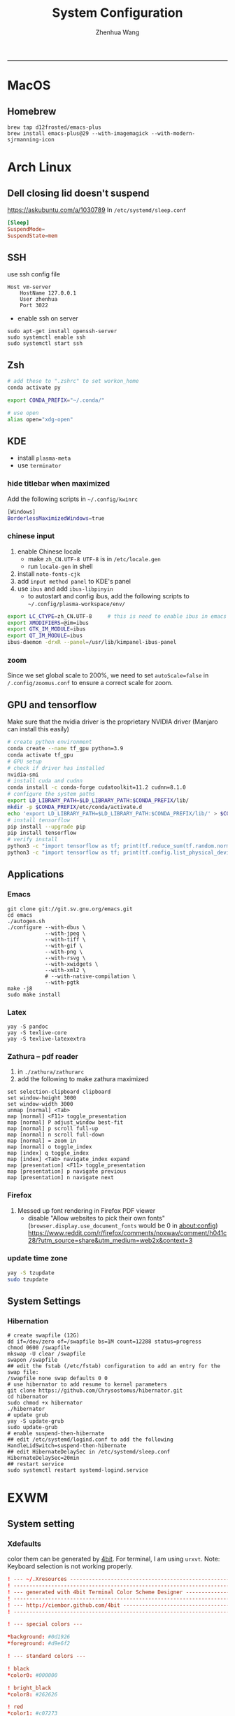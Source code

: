 #+title: System Configuration
#+author: Zhenhua Wang
-----
* MacOS
** Homebrew

#+begin_src shell
brew tap d12frosted/emacs-plus
brew install emacs-plus@29 --with-imagemagick --with-modern-sjrmanning-icon
#+end_src

* Arch Linux
** Dell closing lid doesn't suspend
https://askubuntu.com/a/1030789
In =/etc/systemd/sleep.conf=
#+begin_src conf
[Sleep]
SuspendMode=
SuspendState=mem
#+end_src

** SSH
use ssh config file
#+begin_example
Host vm-server
    HostName 127.0.0.1
    User zhenhua
    Port 3022
#+end_example

- enable ssh on server
#+begin_example
sudo apt-get install openssh-server
sudo systemctl enable ssh
sudo systemctl start ssh
#+end_example

** Zsh
#+begin_src sh
# add these to ".zshrc" to set workon_home
conda activate py

export CONDA_PREFIX="~/.conda/"

# use open
alias open="xdg-open"
#+end_src

** KDE
- install =plasma-meta=
- use =terminator=
*** hide titlebar when maximized
Add the following scripts in =~/.config/kwinrc=
#+begin_src sh
[Windows]
BorderlessMaximizedWindows=true
#+end_src

*** chinese input
1. enable Chinese locale
   - make =zh_CN.UTF-8 UTF-8= is in ~/etc/locale.gen~
   - run ~locale-gen~ in shell
2. install =noto-fonts-cjk=
3. add =input method panel= to KDE's panel
4. use =ibus= and add =ibus-libpinyin=
   - to autostart and config ibus, add the following scripts to ~~/.config/plasma-workspace/env/~
#+begin_src sh
export LC_CTYPE=zh_CN.UTF-8     # this is need to enable ibus in emacs
export XMODIFIERS=@im=ibus
export GTK_IM_MODULE=ibus
export QT_IM_MODULE=ibus
ibus-daemon -drxR --panel=/usr/lib/kimpanel-ibus-panel
#+end_src

*** zoom
Since we set global scale to 200%, we need to set ~autoScale=false~ in ~/.config/zoomus.conf~ to ensure a correct scale for zoom.

** GPU and tensorflow
Make sure that the nvidia driver is the proprietary NVIDIA driver (Manjaro can install this easily)
#+begin_src sh
# create python environment
conda create --name tf_gpu python=3.9
conda activate tf_gpu
# GPU setup
# check if driver has installed
nvidia-smi
# install cuda and cudnn
conda install -c conda-forge cudatoolkit=11.2 cudnn=8.1.0
# configure the system paths
export LD_LIBRARY_PATH=$LD_LIBRARY_PATH:$CONDA_PREFIX/lib/
mkdir -p $CONDA_PREFIX/etc/conda/activate.d
echo 'export LD_LIBRARY_PATH=$LD_LIBRARY_PATH:$CONDA_PREFIX/lib/' > $CONDA_PREFIX/etc/conda/activate.d/env_vars.sh
# install tensorflow
pip install --upgrade pip
pip install tensorflow
# verify install
python3 -c "import tensorflow as tf; print(tf.reduce_sum(tf.random.normal([1000, 1000])))"
python3 -c "import tensorflow as tf; print(tf.config.list_physical_devices('GPU'))"
#+end_src

** Applications
*** Emacs
#+begin_src shell
git clone git://git.sv.gnu.org/emacs.git
cd emacs
./autogen.sh
./configure --with-dbus \
            --with-jpeg \
            --with-tiff \
            --with-gif \
            --with-png \
            --with-rsvg \
            --with-xwidgets \
            --with-xml2 \
            # --with-native-compilation \
            --with-pgtk
make -j8
sudo make install
#+end_src

*** Latex
#+begin_src shell
yay -S pandoc
yay -S texlive-core
yay -S texlive-latexextra
#+end_src

*** Zathura -- pdf reader
1. in ~./zathura/zathurarc~
2. add the following to make zathura maximized
#+begin_src example
set selection-clipboard clipboard
set window-height 3000
set window-width 3000
unmap [normal] <Tab>
map [normal] <F11> toggle_presentation
map [normal] P adjust_window best-fit
map [normal] p scroll full-up
map [normal] n scroll full-down
map [normal] = zoom in
map [normal] o toggle_index
map [index] q toggle_index
map [index] <Tab> navigate_index expand
map [presentation] <F11> toggle_presentation
map [presentation] p navigate previous
map [presentation] n navigate next
#+end_src

*** Firefox
1. Messed up font rendering in Firefox PDF viewer
   - disable "Allow websites to pick their own fonts" (=browser.display.use_document_fonts= would be 0 in about:config) https://www.reddit.com/r/firefox/comments/noxwav/comment/h041c28/?utm_source=share&utm_medium=web2x&context=3

*** update time zone
#+begin_src sh
yay -S tzupdate
sudo tzupdate
#+end_src

** System Settings
*** Hibernation
#+begin_src shell
# create swapfile (12G)
dd if=/dev/zero of=/swapfile bs=1M count=12288 status=progress
chmod 0600 /swapfile
mkswap -U clear /swapfile
swapon /swapfile
## edit the fstab (/etc/fstab) configuration to add an entry for the swap file:
/swapfile none swap defaults 0 0
# use hibernator to add resume to kernel parameters
git clone https://github.com/Chrysostomus/hibernator.git
cd hibernator
sudo chmod +x hibernator
./hibernator
# update grub
yay -S update-grub
sudo update-grub
# enable suspend-then-hibernate
## edit /etc/systemd/logind.conf to add the following
HandleLidSwitch=suspend-then-hibernate
## edit HibernateDelaySec in /etc/systemd/sleep.conf
HibernateDelaySec=20min
## restart service
sudo systemctl restart systemd-logind.service
#+end_src

* EXWM
** System setting
*** Xdefaults
color them can be generated by [[http://ciembor.github.io/4bit/#][4bit]]. For terminal, I am using =urxvt=. Note: Keyboard selection is not working properly.
#+begin_src conf :tangle ~/.Xdefaults
! --- ~/.Xresources ------------------------------------------------------------
! ------------------------------------------------------------------------------
! --- generated with 4bit Terminal Color Scheme Designer -----------------------
! ------------------------------------------------------------------------------
! --- http://ciembor.github.com/4bit -------------------------------------------
! ------------------------------------------------------------------------------

! --- special colors ---

,*background: #0d1926
,*foreground: #d9e6f2

! --- standard colors ---

! black
,*color0: #000000

! bright_black
,*color8: #262626

! red
,*color1: #c07273

! bright_red
,*color9: #e0b8b9

! green
,*color2: #73c072

! bright_green
,*color10: #b9e0b8

! yellow
,*color3: #c0bf72

! bright_yellow
,*color11: #e0dfb8

! blue
,*color4: #7273c0

! bright_blue
,*color12: #b8b9e0

! magenta
,*color5: #bf72c0

! bright_magenta
,*color13: #dfb8e0

! cyan
,*color6: #72c0bf

! bright_cyan
,*color14: #b8e0df

! white
,*color7: #d9d9d9

! bright_white
,*color15: #ffffff


! ------------------------------------------------------------------------------
! --- end of terminal colors section -------------------------------------------
! ------------------------------------------------------------------------------


URxvt.termName: rxvt
URxvt.transparent: true
URxvt.inheritPixmap: False
URxvt.scrollBar: false
URxvt.saveLines: 500
URxvt.urlLauncher:      qutebrowser
URxvt.cursorBlink: true
URxvt.fading: 25%
urxvt.font:             xft:JetBrainsMono Nerd Font:pixelsize=30
urxvt.boldFont:         xft:JetBrainsMono Nerd Font:bold:pixelsize=30
URxvt*background:      #303030
urxvt.depth: 32
urxvt.background: rgba:0000/0000/0000/bbbb
URxvt.foreground: grey80
URxvt.tintColor: #262626
URxvt.borderColor: #888888

! keybindings
URxvt.keysym.M-w: eval:selection_to_clipboard
URxvt.keysym.C-y: eval:paste_clipboard
URxvt.keysym.Control-Left:        \033[1;5D
URxvt.keysym.Shift-Control-Left:  \033[1;6D
URxvt.keysym.Control-Right:       \033[1;5C
URxvt.keysym.Shift-Control-Right: \033[1;6C
URxvt.keysym.Control-Up:          \033[1;5A
URxvt.keysym.Shift-Control-Up:    \033[1;6A
URxvt.keysym.Control-Down:        \033[1;5B
URxvt.keysym.Shift-Control-Down:  \033[1;6B
#+end_src

** System Applications
*** MPV -- video player
+ MPV
+ youtube-dl is used to watch youtube
+ streamlink is used to watch streams
+ mpv-mpris & playerctl allow playback control
  eg. ~streamlink huya.com/405945 source_bd --player mpv~
*** ROFI -- app drawer
#+begin_src conf :tangle ~/.config/rofi/config.rasi
configuration {
  display-run: " ";
  display-filebrowser: "  ";
  display-ssh     : " ";
  display-drun    : " ";
  display-window  : " ";
  drun-display-format: "{icon} {name}";
  font: "JetBrainsMono Nerd Font 24";
  modi: "drun,power-menu:rofi-power-menu,filebrowser";
  matching: "fuzzy";
  show-icons: true;
  kb-mode-next: "super+Tab";
  kb-mode-previous: "super+shift+Tab";
}

 ,* {
    bg-color: #242424E6;
    fg-color: #DEDEDE;
    tooltip-fg-color: #7E7E7E;
    selected-bg-color: #0860f2E6;
    selected-fg-color: #FFFFFF;
    insensitive-bg-color: #7E7E7E80;
    insensitive-fg-color: #7E7E7E;

    text-color          : @fg-color;
}
#window {
    location            : center;
    y-offset            : -200;
    width               : 1200;
    border-radius       : 8;
    background-color    : @bg-color;
}
#mainbox {
    spacing             : 0;
    background-color    : transparent;
}
#inputbar {
    font                : "JetBrainsMono Nerd Font 24";
    background-color    : transparent;
}
#prompt {
    text-color          : @tooltip-fg-color;
    font                : inherit;
    background-color    : inherit;
    margin              : 16 16 24 20;
}
#entry {
    font                : inherit;
    background-color    : inherit;
    placeholder         : "Search";
    placeholder-color   : @insensitive-fg-color;
    margin              : 11 0;
    text-color          : @tooltip-fg-color;
}
#case-indicator {
    margin              : 8 8 8 24;
    font                : inherit;
    background-color    : inherit;
}
#message {
    padding             : 0;
    border              : 2 0 0;
    border-color        : @insensitive-bg-color;
    background-color    : @insensitive-bg-color;
}
#textbox {
    padding             : 8 24;
    background-color    : inherit;
}
#listview {
    lines               : 10;
    columns             : 1;
    fixed-height        : false;
    spacing             : 0;
    scrollbar           : false;
    background-color    : transparent;
    border              : 2 0 0;
    border-color        : @insensitive-bg-color;
}
#element {
    padding             : 8 24;
    background-color    : transparent;
}
#element normal normal {
    background-color    : inherit;
    text-color          : inherit;
}
element.alternate.normal {
    background-color    : inherit;
    text-color          : inherit;
}
#element normal urgent {
}
#element normal active {
    text-color          : @selected-bg-color;
}
#element selected normal {
    background-color    : @selected-bg-color;
    text-color          : @selected-fg-color;
}
#element selected urgent {
}
#element selected active {
    background-color    : @selected-bg-color;
    text-color          : @selected-fg-color;
}
#element-icon {
    size                : 1em;
    margin              : 0 16 0 0;
}
element-text, element-icon {
    background-color: inherit;
    text-color:       inherit;
}
#+end_src

*** Polybar -- menu bar
#+begin_src conf :tangle ~/.config/polybar/config
[settings]
screenchange-reload = true

[global/wm]
margin-top = 0
margin-bottom = 0

[colors]
;; dark theme
background =            #fe282b33
background-alt =        #1f2024

foreground =            #FFFFFF
foreground-alt =        #FFFFFF
; foreground =            #c6c6c6
; foreground-alt =        #c9d9ff

;; other colors
red =                   #bf616a
green =                 #a3be8c
yellow =                #ebcb8b
blue =                  #5e81ac
magenta =               #b48ead
cyan =                  #88c0d0
white =                 #eceff4
gray =                  #4c566a
black =                 #2e3440

[bar/panel]
bottom = false
width = 100%
height = 42
offset-x = 0
offset-y = 0
fixed-center = true
enable-ipc = true

background = ${colors.background}
foreground = ${colors.foreground}

line-size = 2
line-color = #f00

border-size = 0
border-color = #00000000


padding-top = 5
padding-left = 4px
padding-right = 2px

module-margin-left = 1
module-margin-right = 1

font-0 = "Cantarell:size=18:weight=bold;2"
font-1 = "Font Awesome:size=16;2"
font-2 = "Material Icons:size=16;5"
font-3 = "JetBrainsMono Nerd Font:size=16;2"
font-4 = "SourceHanSansCN:size=16"


modules-left = exwm-workspace
modules-center = date
modules-right = temperature battery

; tray-position = none
tray-position = right
tray-padding = 2
tray-maxsize = 28

cursor-click = pointer
cursor-scroll = ns-resize

[module/exwm-workspace]
type = custom/ipc

; hook-0 = emacsclient -e "(exwm/polybar-exwm-workspace-chinese)" | sed -e 's/^"//' -e 's/"$//' | awk '{print "  "$1"  "}'
hook-0 = emacsclient -e "exwm-workspace-current-index" | sed -e 's/^"//' -e 's/"$//' | awk '{print "   "$1"   "}'
initial = 1
format-padding = 1
format-background = ${colors.background-alt}

[module/memory]
type = internal/memory

interval = 5

format =   <label>
format-foreground = ${colors.foreground}

label = %percentage_used%%

[module/cpu]
type = internal/cpu
interval = 2

format = ﬙  <label> <ramp-coreload>
click-left = emacsclient -e "(proced)"
label = %percentage:2%%
format-padding = 1
; Spacing between individual per-core ramps
ramp-coreload-spacing = 0
ramp-coreload-0 = ▁
ramp-coreload-1 = ▂
ramp-coreload-2 = ▃
ramp-coreload-3 = ▄
ramp-coreload-4 = ▅
ramp-coreload-5 = ▆
ramp-coreload-6 = ▇
ramp-coreload-7 = █

[module/temperature]
type = internal/temperature
thermal-zone = 0
interval = 0.5
base-temperature = 20
warn-temperature = 60

format = <ramp> <label>
format-foreground = ${colors.foreground}
format-padding = 1

format-warn = <label-warn>
format-warn-foreground = ${colors.red}
format-warn-padding = 1

label = "%temperature-c%"
label-warn = "%temperature-c%!"
label-warn-foreground = ${colors.red}

ramp-0 = 
ramp-0-foreground = ${colors.blue}
ramp-1 = 
ramp-1-foreground = ${colors.yellow}
ramp-2 = 
ramp-2-foreground = ${colors.red}

[module/date]
type = internal/date
interval = 5

date = "%a %b %e"
date-alt = "%A %B %d %Y"

time = %l:%M %p
time-alt = %H:%M:%S

format-prefix-foreground = ${colors.foreground-alt}

label = %date% - %time%
; label =  %date% -  %time%
format = <label>
format-padding = 3

[module/battery]
type = internal/battery
battery = BAT0
adapter = ADP1
full-at = 98
time-format = %-l:%M

label-charging = %percentage%%
format-charging = <animation-charging> <label-charging>
format-charging-prefix = " "
; format-charging-prefix-foreground = ${color.red}

label-discharging = %percentage%%
format-discharging = <ramp-capacity> <label-discharging>


format-full = <label-full>
format-full-prefix = " "
; format-full-foreground = ${colors.green}


ramp-capacity-0 = 
ramp-capacity-1 = 
ramp-capacity-2 = 
ramp-capacity-3 = 
ramp-capacity-4 = 
ramp-capacity-5 = 
ramp-capacity-6 = 
ramp-capacity-7 = 
ramp-capacity-8 = 
ramp-capacity-9 = 
ramp-capacity-10 = 
ramp-capacity-foreground = ${colors.foreground}

animation-charging-0 = 
animation-charging-1 = 
animation-charging-2 = 
animation-charging-3 = 
animation-charging-4 = 
animation-charging-5 = 
animation-charging-6 = 
animation-charging-7 = 
animation-charging-8 = 
animation-charging-9 = 
animation-charging-10 = 
; animation-charging-foreground = ${colors.green}
animation-charging-framerate = 500

[module/pulseaudio]
type = internal/pulseaudio
sink = alsa_output.pci-0000_12_00.3.analog-stereo
use-ui-max = true

interval = 5

format-volume = <ramp-volume> <label-volume>

format-muted = <label-muted>
label-muted = 婢
label-muted-foreground = #666

ramp-volume-0 = 奄
ramp-volume-1 = 奔
ramp-volume-2 = 墳

click-right = pavucontrol

[module/powermenu]
type = custom/menu

format-spacing = 3
label-open = "    "
format-open-padding = 1
label-open-foreground = ${colors.cyan}
; label-close = 
; label-close-foreground = ${colors.red}
; label-separator = |
; label-separator-foreground = ${colors.foreground-alt}

; menu-0-0 = 
; menu-0-0-exec = menu-open-1
; menu-0-1 = 
; menu-0-1-exec = menu-open-2
; menu-0-2 = 
; menu-0-2-exec = menu-open-3

; menu-1-0 = 
; menu-1-0-exec = systemctl reboot

; menu-2-0 = 
; menu-2-0-exec = systemctl poweroff

; menu-3-0 = 
; menu-3-0-exec = systemctl suspend
#+end_src

*** Qutebrowser
#+begin_src python :tangle ~/.config/qutebrowser/config.py
config.load_autoconfig(True)
c.session.lazy_restore = True
c.qt.highdpi = True
c.auto_save.session = False
c.content.autoplay = False

# Enable JavaScript.
# Type: Bool
config.set('content.javascript.enabled', True, 'file://*')

# Enable JavaScript.
# Type: Bool
config.set('content.javascript.enabled', True, 'chrome://*/*')

# Enable JavaScript.
# Type: Bool
config.set('content.javascript.enabled', True, 'qute://*/*')

# Enable PDFjs. Make sure that you installed PDFjs on your system.
c.content.pdfjs = True

# Enable smooth scrolling for web pages. Note smooth scrolling does not
# work with the `:scroll-px` command.
# Type: Bool
c.scrolling.smooth = True

# Scale pages and UI better for hidpi
# c.zoom.default = "200%"
# c.fonts.default_size = "20pt"
# c.fonts.hints = "bold 24pt monospace"

# Better default fonts
c.fonts.web.family.standard = "Bitstream Vera Sans"
c.fonts.web.family.serif = "Bitstream Vera Serif"
c.fonts.web.family.sans_serif = "Bitstream Vera Sans"
c.fonts.web.family.fixed = "Fira Mono"
# c.fonts.statusbar = "18pt Cantarell"

# Edit fields in Emacs with Ctrl+E
c.editor.command = ["emacsclient", "+{line}:{column}", "{file}"]

# webengine or webkit
c.backend = 'webengine'

c.tabs.background = True
# disable insert mode completely
c.input.insert_mode.auto_enter = False
c.input.insert_mode.auto_leave = False
c.input.insert_mode.plugins = False

# Forward unbound keys
c.input.forward_unbound_keys = "all"



ESC_BIND = 'clear-keychain ;; search ;; fullscreen --leave'

############################# emacs key-bindings###############################
import string

c.bindings.default['normal'] = {}
c.bindings.default['insert'] = {}

c.bindings.commands['insert'] = {
    '<ctrl-space>': 'mode-leave',
    '<escape>': 'mode-leave;;fake-key <Left>;;fake-key <Right>',
    '<ctrl-f>': 'fake-key <Shift-Right>',
    '<ctrl-b>': 'fake-key <Shift-Left>',
    '<ctrl-e>': 'fake-key <Shift-End>',
    '<ctrl-a>': 'fake-key <Shift-Home>',
    '<ctrl-p>': 'fake-key <Shift-Up>',
    '<ctrl-n>': 'fake-key <Shift-Down>',
    '<Return>': 'mode-leave',
    '<ctrl-w>': 'fake-key <Ctrl-x>;;message-info "cut to clipboard";;mode-leave',
    '<alt-w>': 'fake-key <Ctrl-c>;;message-info "copy to clipboard";;mode-leave',
    '<backspace>': 'fake-key <backspace>;;mode-leave',
    '<alt-x>': 'mode-leave;;set-cmd-text :',
    '<alt-o>': 'mode-leave;;tab-focus last',
    '<Tab>': 'fake-key <f1>'
}




for char in list(string.ascii_lowercase):
    c.bindings.commands['insert'].update({char: 'fake-key ' + char + ';;mode-leave'})

for CHAR in list(string.ascii_uppercase):
    c.bindings.commands['insert'].update({CHAR: 'fake-key ' + char + ';;mode-leave'})

for num in list(map(lambda x : str(x), range(0, 10))):
    c.bindings.commands['insert'].update({num: 'fake-key ' + num + ';;mode-leave'})

for symb in [',', '.', '/', '\'', ';', '[', ']', '\\',
             '!', '@','#','$','%','^','&','*','(',')','-','_', '=', '+', '`', '~',
             ':', '\"', '<', '>', '?','{', '}', '|']:
    c.bindings.commands['insert'].update({symb: 'insert-text ' + symb + ' ;;mode-leave'})


# Bindings
c.bindings.commands['normal'] = {
    # Navigation
    '<ctrl-]>': 'fake-key <Ctrl-Shift-Right>',
    '<ctrl-[>': 'fake-key <Ctrl-Shift-Left>',
    '<ctrl-v>': 'scroll-page 0 0.5',
    '<alt-v>': 'scroll-page 0 -0.5',

    '<alt-x>': 'set-cmd-text :',
    '<ctrl-x>b': 'set-cmd-text -s :buffer;;fake-key <Down><Down><Down>',
    # '<ctrl-x>r': 'config-cycle statusbar.hide',
    '<ctrl-x>1': 'tab-only;;message-info "cleared all other tabs"',
    '<ctrl-x><ctrl-c>': 'quit',

	# searching
    '<ctrl-s>': 'set-cmd-text /',
    '<super-f>': 'set-cmd-text /',
    '<ctrl-r>': 'set-cmd-text ?',

	# hinting
    '<ctrl-/>': 'hint all',

    # tabs
    '<ctrl-tab>': 'tab-next',
    '<ctrl-shift-tab>': 'tab-prev',
    '<super-1>': 'tab-focus 1',
    '<super-2>': 'tab-focus 2',
    '<super-3>': 'tab-focus 3',
    '<super-4>': 'tab-focus 4',
    '<super-5>': 'tab-focus 5',
    '<super-6>': 'tab-focus 6',
    '<super-7>': 'tab-focus 7',
    '<super-8>': 'tab-focus 8',
    '<super-9>': 'tab-focus -1',
    '<super-m>': 'tab-mute',
    '<super-t>': 'open -t',
    '<super-w>': 'tab-close',
    '<super-r>': 'reload -f',
    '<super-z>': 'undo',
    # '<super-Z>': 'undo --window',

    # open links
    '<ctrl-l>': 'set-cmd-text -s :open',
    '<alt-l>': 'set-cmd-text -s :open -t',

    # editing
    '<alt-Left>': 'back',
    '<alt-Right>': 'forward',
    # '<ctrl-/>': 'fake-key <Ctrl-z>',
    '<ctrl-shift-?>': 'fake-key <Ctrl-Shift-z>',
    '<ctrl-k>': 'fake-key <Shift-End>;;fake-key <Backspace>',
    '<ctrl-f>': 'fake-key <Right>',
    '<ctrl-b>': 'fake-key <Left>',
    '<alt-o>': 'tab-focus last',
    '<ctrl-a>': 'fake-key <Home>',
    '<super-a>': 'fake-key <Ctrl-a>',
    '<ctrl-e>': 'fake-key <End>',
    '<ctrl-n>': 'fake-key <Down>',
    '<ctrl-p>': 'fake-key <Up>',
    '<alt-f>': 'fake-key <Ctrl-Right>',
    '<alt-b>': 'fake-key <Ctrl-Left>',
    '<ctrl-d>': 'fake-key <Delete>',
    '<alt-d>': 'fake-key <Ctrl-Delete>',
    '<alt-backspace>': 'fake-key <Ctrl-Backspace>',
    '<ctrl-w>': 'fake-key <Ctrl-x>;;message-info "cut to clipboard"',
    '<alt-w>': 'fake-key <Ctrl-c>;;message-info "copy to clipboard"',
    # '<ctrl-y>': 'fake-key -g <ctrl-v>',
    # '<super-v>': 'insert-text {primary}',
    '<ctrl-y>': 'insert-text {clipboard}',

    '1': 'fake-key 1',
    '2': 'fake-key 2',
    '3': 'fake-key 3',
    '4': 'fake-key 4',
    '5': 'fake-key 5',
    '6': 'fake-key 6',
    '7': 'fake-key 7',
    '8': 'fake-key 8',
    '9': 'fake-key 9',
    '0': 'fake-key 0',

    # escape hatch
    '<ctrl-h>': 'set-cmd-text -s :help',
    '<Escape>': 'fake-key <Escape>'
}
config.bind('<Escape>', 'clear-keychain ;; search ;; fullscreen --leave')

c.bindings.commands['command'] = {
    '<ctrl-s>': 'search-next',
    '<super-f>': 'search-next',
    '<ctrl-r>': 'search-prev',

    '<ctrl-p>': 'completion-item-focus prev',
    '<ctrl-n>': 'completion-item-focus next',

    '<alt-p>': 'command-history-prev',
    '<alt-n>': 'command-history-next',

    '<alt-w>': 'fake-key -g <Ctrl-c>;;message-info "copy to clipboard"',
    '<ctrl-w>': 'fake-key -g <Ctrl-x>;;message-info "cut to clipboard"',
    '<ctrl-y>': 'fake-key -g <ctrl-v>',

    # escape hatch
    '<escape>': 'mode-leave',
}

c.bindings.commands['hint'] = {
    # escape hatch
    '<escape>': 'mode-leave',
}


c.bindings.commands['caret'] = {
    # escape hatch
    '<escape>': 'mode-leave',
    # '<ctrl-space>': 'toggle-selection',
    '<ctrl-a>': 'move-to-start-of-line',
    '<ctrl-e>': 'move-to-end-of-line'
}

# config.bind('<Tab>', 'fake-key <f1>')
config.bind('<Ctrl-x><Ctrl-l>', 'config-source')

# zooming
config.bind('<ctrl-+>', 'zoom-in')
config.bind('<ctrl-->', 'zoom-out')

c.tabs.show = 'multiple'
# c.statusbar.show = 'never'
c.url.searchengines["ddg"] = "https://duckduckgo.com/?q={}"
c.url.searchengines["default"] = c.url.searchengines["ddg"]

c.completion.height = '30%'

# Startseite
c.url.default_page = 'http://duckduckgo.com'
c.url.start_pages = 'http://duckduckgo.com'

# spawn mpv
config.bind('<ctrl-m>', 'hint links spawn --detach mpv {hint-url}')

# load theme
config.source('nord-qutebrowser.py')
#+end_src

*** Fusuma -- key events
#+begin_src conf :tangle ~/.config/fusuma/config.yml
# 3 finger drag
swipe:
  3:
    begin:
      command: xdotool mousedown 1
    update:
      command: xdotool mousemove_relative -- $move_x, $move_y
      threshold: 0.3
      interval: 0.01
      accel: 2
    end:
      command: xdotool mouseup 1
      #threshold: 3
      #interval: 3

# zoom
pinch:
  2:
    in:
      command: "xdotool keydown ctrl click 4 keyup ctrl" # Zoom in
      threshold: 1
      interval: 1
    out:
      command: "xdotool keydown ctrl click 5 keyup ctrl" # Zoom out
      threshold: 1
      interval: 1
#+end_src

*** Dunst -- notification
#+begin_src conf :tangle ~/.config/dunst/dunstrc
[global]
    ### Display ###

    # Which monitor should the notifications be displayed on.
    monitor = 0

    # Display notification on focused monitor.  Possible modes are:
    #   mouse: follow mouse pointer
    #   keyboard: follow window with keyboard focus
    #   none: don't follow anything
    #
    # "keyboard" needs a window manager that exports the
    # _NET_ACTIVE_WINDOW property.
    # This should be the case for almost all modern window managers.
    #
    # If this option is set to mouse or keyboard, the monitor option
    # will be ignored.
    follow = mouse

    # The geometry of the window:
    #   [{width}]x{height}[+/-{x}+/-{y}]
    # The geometry of the message window.
    # The height is measured in number of notifications everything else
    # in pixels.  If the width is omitted but the height is given
    # ("-geometry x2"), the message window expands over the whole screen
    # (dmenu-like).  If width is 0, the window expands to the longest
    # message displayed.  A positive x is measured from the left, a
    # negative from the right side of the screen.  Y is measured from
    # the top and down respectively.
    # The width can be negative.  In this case the actual width is the
    # screen width minus the width defined in within the geometry option.
    # geometry = "0x5-29+30"
    geometry = "0x50-24+44"

    # Show how many messages are currently hidden (because of geometry).
    indicate_hidden = yes

    # Shrink window if it's smaller than the width.  Will be ignored if
    # width is 0.
    shrink = no

    # The transparency of the window.  Range: [0; 100].
    # This option will only work if a compositing window manager is
    # present (e.g. xcompmgr, compiz, etc.).
    transparency = 20

    # The height of the entire notification.  If the height is smaller
    # than the font height and padding combined, it will be raised
    # to the font height and padding.
    notification_height = 0

    # Draw a line of "separator_height" pixel height between two
    # notifications.
    # Set to 0 to disable.
    separator_height = 4

    # Padding between text and separator.
    padding = 20

    # Horizontal padding.
    horizontal_padding = 20

    # Defines width in pixels of frame around the notification window.
    # Set to 0 to disable.
    frame_width = 0

    # Defines color of the frame around the notification window.
    frame_color = "#83a598"

    # Define a color for the separator.
    # possible values are:
    #  * auto: dunst tries to find a color fitting to the background;
    #  * foreground: use the same color as the foreground;
    #  * frame: use the same color as the frame;
    #  * anything else will be interpreted as a X color.
    separator_color = frame

    # Sort messages by urgency.
    sort = yes

    # Don't remove messages, if the user is idle (no mouse or keyboard input)
    # for longer than idle_threshold seconds.
    # Set to 0 to disable.
    # A client can set the 'transient' hint to bypass this. See the rules
    # section for how to disable this if necessary
    idle_threshold = 120

    ### Text ###

    font = JetBrains Mono Nerd Font 12

    # The spacing between lines.  If the height is smaller than the
    # font height, it will get raised to the font height.
    line_height = 4

    # Possible values are:
    # full: Allow a small subset of html markup in notifications:
    #        <b>bold</b>
    #        <i>italic</i>
    #        <s>strikethrough</s>
    #        <u>underline</u>
    #
    #        For a complete reference see
    #        <https://developer.gnome.org/pango/stable/pango-Markup.html>.
    #
    # strip: This setting is provided for compatibility with some broken
    #        clients that send markup even though it's not enabled on the
    #        server. Dunst will try to strip the markup but the parsing is
    #        simplistic so using this option outside of matching rules for
    #        specific applications *IS GREATLY DISCOURAGED*.
    #
    # no:    Disable markup parsing, incoming notifications will be treated as
    #        plain text. Dunst will not advertise that it has the body-markup
    #        capability if this is set as a global setting.
    #
    # It's important to note that markup inside the format option will be parsed
    # regardless of what this is set to.
    markup = full

    # The format of the message.  Possible variables are:
    #   %a  appname
    #   %s  summary
    #   %b  body
    #   %i  iconname (including its path)
    #   %I  iconname (without its path)
    #   %p  progress value if set ([  0%] to [100%]) or nothing
    #   %n  progress value if set without any extra characters
    #   %%  Literal %
    # Markup is allowed
    format = "<b>%s</b>\n%b"

    # Alignment of message text.
    # Possible values are "left", "center" and "right".
    alignment = left

    # Vertical alignment of message text and icon.
    # Possible values are "top", "center" and "bottom".
    vertical_alignment = center

    # Show age of message if message is older than show_age_threshold
    # seconds.
    # Set to -1 to disable.
    show_age_threshold = 60

    # Split notifications into multiple lines if they don't fit into
    # geometry.
    word_wrap = yes

    # When word_wrap is set to no, specify where to make an ellipsis in long lines.
    # Possible values are "start", "middle" and "end".
    ellipsize = middle

    # Ignore newlines '\n' in notifications.
    ignore_newline = no

    # Stack together notifications with the same content
    stack_duplicates = true

    # Hide the count of stacked notifications with the same content
    hide_duplicate_count = false

    # Display indicators for URLs (U) and actions (A).
    show_indicators = yes

    ### Icons ###

    # Align icons left/right/off
    icon_position = left

    # Scale small icons up to this size, set to 0 to disable. Helpful
    # for e.g. small files or high-dpi screens. In case of conflict,
    # max_icon_size takes precedence over this.
    min_icon_size = 0

    # Scale larger icons down to this size, set to 0 to disable
    max_icon_size = 48

    # Paths to default icons.
    # icon_path = /usr/share/icons/Papirus-Dark/22x22/status/:/usr/share/icons/Papirus-Dark/22x22/devices/
    icon_path = /usr/share/icons/Papirus-Dark-Dark/22x22/status/:/usr/share/icons/Papirus-Dark/22x22/devices/:/usr/share/icons/Papirus-Dark/22x22/categories/:/usr/share/icons/Papirus-Dark/22x22/apps/:/usr/share/icons/Papirus-Dark/22x22/actions/


    ### History ###

    # Should a notification popped up from history be sticky or timeout
    # as if it would normally do.
    sticky_history = yes

    # Maximum amount of notifications kept in history
    history_length = 20

    ### Misc/Advanced ###

    # dmenu path.
    dmenu = /usr/bin/dmenu -p dunst:

    # Browser for opening urls in context menu.
    browser = /usr/bin/qutebrowser

    # Always run rule-defined scripts, even if the notification is suppressed
    always_run_script = true

    # Define the title of the windows spawned by dunst
    title = Dunst

    # Define the class of the windows spawned by dunst
    class = Dunst

    # Print a notification on startup.
    # This is mainly for error detection, since dbus (re-)starts dunst
    # automatically after a crash.
    startup_notification = false

    # Manage dunst's desire for talking
    # Can be one of the following values:
    #  crit: Critical features. Dunst aborts
    #  warn: Only non-fatal warnings
    #  mesg: Important Messages
    #  info: all unimportant stuff
    # debug: all less than unimportant stuff
    verbosity = mesg

    # Define the corner radius of the notification window
    # in pixel size. If the radius is 0, you have no rounded
    # corners.
    # The radius will be automatically lowered if it exceeds half of the
    # notification height to avoid clipping text and/or icons.
    corner_radius = 0

    # Ignore the dbus closeNotification message.
    # Useful to enforce the timeout set by dunst configuration. Without this
    # parameter, an application may close the notification sent before the
    # user defined timeout.
    ignore_dbusclose = false

    ### Legacy

    # Use the Xinerama extension instead of RandR for multi-monitor support.
    # This setting is provided for compatibility with older nVidia drivers that
    # do not support RandR and using it on systems that support RandR is highly
    # discouraged.
    #
    # By enabling this setting dunst will not be able to detect when a monitor
    # is connected or disconnected which might break follow mode if the screen
    # layout changes.
    force_xinerama = false

    ### mouse

    # Defines list of actions for each mouse event
    # Possible values are:
    # * none: Don't do anything.
    # * do_action: If the notification has exactly one action, or one is marked as default,
    #              invoke it. If there are multiple and no default, open the context menu.
    # * close_current: Close current notification.
    # * close_all: Close all notifications.
    # These values can be strung together for each mouse event, and
    # will be executed in sequence.
    mouse_left_click = close_current
    mouse_middle_click = do_action, close_current
    mouse_right_click = close_all

# Experimental features that may or may not work correctly. Do not expect them
# to have a consistent behaviour across releases.
[experimental]
    # Calculate the dpi to use on a per-monitor basis.
    # If this setting is enabled the Xft.dpi value will be ignored and instead
    # dunst will attempt to calculate an appropriate dpi value for each monitor
    # using the resolution and physical size. This might be useful in setups
    # where there are multiple screens with very different dpi values.
    per_monitor_dpi = false

[shortcuts]

    # Shortcuts are specified as [modifier+][modifier+]...key
    # Available modifiers are "ctrl", "mod1" (the alt-key), "mod2",
    # "mod3" and "mod4" (windows-key).
    # Xev might be helpful to find names for keys.

    # Close notification.
    # close = ctrl+space

    # Close all notifications.
    # close_all = ctrl+shift+space

    # Redisplay last message(s).
    # On the US keyboard layout "grave" is normally above TAB and left
    # of "1". Make sure this key actually exists on your keyboard layout,
    # e.g. check output of 'xmodmap -pke'
    # history = ctrl+grave

    # Context menu.
    # context = ctrl+shift+period

[urgency_low]
    # IMPORTANT: colors have to be defined in quotation marks.
    # Otherwise the "#" and following would be interpreted as a comment.
    background = "#212121"
    foreground = "#eeffff"
    timeout = 10
    # Icon for notifications with low urgency, uncomment to enable
    #icon = /path/to/icon

[urgency_normal]
    background = "#212121"
    foreground = "#eeffff"
    timeout = 10
    # Icon for notifications with normal urgency, uncomment to enable
    #icon = /path/to/icon

[urgency_critical]
    background = "#212121"
    foreground = "#cc241d"
    frame_color = "#cc241d"
    timeout = 0
    # Icon for notifications with critical urgency, uncomment to enable
    #icon = /path/to/icon

# Every section that isn't one of the above is interpreted as a rules to
# override settings for certain messages.
#
# Messages can be matched by
#    appname (discouraged, see desktop_entry)
#    body
#    category
#    desktop_entry
#    icon
#    match_transient
#    msg_urgency
#    stack_tag
#    summary
#
# and you can override the
#    background
#    foreground
#    format
#    frame_color
#    fullscreen
#    new_icon
#    set_stack_tag
#    set_transient
#    timeout
#    urgency
#
# Shell-like globbing will get expanded.
#
# Instead of the appname filter, it's recommended to use the desktop_entry filter.
# GLib based applications export their desktop-entry name. In comparison to the appname,
# the desktop-entry won't get localized.
#
# SCRIPTING
# You can specify a script that gets run when the rule matches by
# setting the "script" option.
# The script will be called as follows:
#   script appname summary body icon urgency
# where urgency can be "LOW", "NORMAL" or "CRITICAL".
#
# NOTE: if you don't want a notification to be displayed, set the format
# to "".
# NOTE: It might be helpful to run dunst -print in a terminal in order
# to find fitting options for rules.

# Disable the transient hint so that idle_threshold cannot be bypassed from the
# client
#[transient_disable]
#    match_transient = yes
#    set_transient = no
#
# Make the handling of transient notifications more strict by making them not
# be placed in history.
#[transient_history_ignore]
#    match_transient = yes
#    history_ignore = yes

# fullscreen values
# show: show the notifications, regardless if there is a fullscreen window opened
# delay: displays the new notification, if there is no fullscreen window active
#        If the notification is already drawn, it won't get undrawn.
# pushback: same as delay, but when switching into fullscreen, the notification will get
#           withdrawn from screen again and will get delayed like a new notification
#[fullscreen_delay_everything]
#    fullscreen = delay
#[fullscreen_show_critical]
#    msg_urgency = critical
#    fullscreen = show

#[espeak]
#    summary = "*"
#    script = dunst_espeak.sh

#[script-test]
#    summary = "*script*"
#    script = dunst_test.sh

#[ignore]
#    # This notification will not be displayed
#    summary = "foobar"
#    format = ""

#[history-ignore]
#    # This notification will not be saved in history
#    summary = "foobar"
#    history_ignore = yes

#[skip-display]
#    # This notification will not be displayed, but will be included in the history
#    summary = "foobar"
#    skip_display = yes

#[signed_on]
#    appname = Pidgin
#    summary = "*signed on*"
#    urgency = low
#
#[signed_off]
#    appname = Pidgin
#    summary = *signed off*
#    urgency = low
#
#[says]
#    appname = Pidgin
#    summary = *says*
#    urgency = critical
#
#[twitter]
#    appname = Pidgin
#    summary = *twitter.com*
#    urgency = normal
#
#[stack-volumes]
#    appname = "some_volume_notifiers"
#    set_stack_tag = "volume"
#
# vim: ft=cfg
#+end_src

*** okular -- reader
To show icons in okular, you need to install breeze-icons
#+begin_src conf :tangle ~/.local/share/kxmlgui5/okular/part.rc
<?xml version='1.0'?>
<!DOCTYPE gui SYSTEM 'kpartgui.dtd'>
<gui version="49" name="okular_part">
 <MenuBar>
  <Menu name="file">
   <text>&amp;File</text>
   <Action name="get_new_stuff" group="file_open"/>
   <Action name="import_ps" group="file_open"/>
   <Action name="file_save" group="file_save"/>
   <Action name="file_save_as" group="file_save"/>
   <Action name="file_reload" group="file_save"/>
   <Action name="file_print" group="file_print"/>
   <Action name="file_print_preview" group="file_print"/>
   <Action name="open_containing_folder" group="file_print"/>
   <Action name="properties" group="file_print"/>
   <Action name="embedded_files" group="file_print"/>
   <Action name="file_export_as" group="file_print"/>
   <Action name="file_share" group="file_print"/>
  </Menu>
  <Menu name="edit">
   <text>&amp;Edit</text>
   <Action name="edit_undo"/>
   <Action name="edit_redo"/>
   <Separator/>
   <Action name="edit_copy"/>
   <Separator/>
   <Action name="edit_select_all"/>
   <Action name="edit_select_all_current_page"/>
   <Separator/>
   <Action name="edit_find"/>
   <Action name="edit_find_next"/>
   <Action name="edit_find_prev"/>
  </Menu>
  <Menu name="view">
   <text>&amp;View</text>
   <Action name="presentation"/>
   <Separator/>
   <Action name="view_zoom_in"/>
   <Action name="view_zoom_out"/>
   <Action name="view_actual_size"/>
   <Action name="view_fit_to_width"/>
   <Action name="view_fit_to_page"/>
   <Action name="view_auto_fit"/>
   <Separator/>
   <Action name="view_render_mode"/>
   <Separator/>
   <Menu name="view_orientation">
    <text>&amp;Orientation</text>
    <Action name="view_orientation_rotate_ccw"/>
    <Action name="view_orientation_rotate_cw"/>
    <Action name="view_orientation_original"/>
   </Menu>
   <Action name="view_trim_mode"/>
   <Separator/>
   <Action name="view_toggle_forms"/>
  </Menu>
  <Menu name="go">
   <text>&amp;Go</text>
   <Action name="go_previous"/>
   <Action name="go_next"/>
   <Separator/>
   <Action name="first_page"/>
   <Action name="last_page"/>
   <Separator/>
   <Action name="go_document_back"/>
   <Action name="go_document_forward"/>
   <Separator/>
   <Action name="go_goto_page"/>
  </Menu>
  <Menu name="bookmarks">
   <text>&amp;Bookmarks</text>
   <Action name="bookmark_add"/>
   <Action name="rename_bookmark"/>
   <Action name="previous_bookmark"/>
   <Action name="next_bookmark"/>
   <Separator/>
   <ActionList name="bookmarks_currentdocument"/>
  </Menu>
  <Menu name="tools">
   <text>&amp;Tools</text>
   <Action name="mouse_drag"/>
   <Action name="mouse_zoom"/>
   <Action name="mouse_select"/>
   <Action name="mouse_textselect"/>
   <Action name="mouse_tableselect"/>
   <Action name="mouse_magnifier"/>
   <Separator/>
   <Action name="mouse_toggle_annotate"/>
   <Separator/>
   <Action name="add_digital_signature"/>
   <Separator/>
   <Action name="speak_document"/>
   <Action name="speak_current_page"/>
   <Action name="speak_stop_all"/>
   <Action name="speak_pause_resume"/>
  </Menu>
  <Menu name="settings">
   <text>&amp;Settings</text>
   <Action name="show_leftpanel" group="show_merge"/>
   <Action name="show_bottombar" group="show_merge"/>
   <Action name="options_configure_generators" group="configure_merge"/>
   <Action name="options_configure" group="configure_merge"/>
  </Menu>
  <Menu name="help">
   <text>&amp;Help</text>
   <Action name="help_about_backend" group="about_merge"/>
  </Menu>
 </MenuBar>
 <ToolBar name="mainToolBar">
  <text>Main Toolbar</text>
  <Action name="show_leftpanel"/>
  <Separator/>
  <Action name="mouse_drag"/>
  <Action name="mouse_selecttools"/>
  <Action name="annotation_favorites"/>
  <Spacer/>
  <Action name="page_number"/>
  <Spacer/>
  <Action name="view_zoom_out"/>
  <Action name="zoom_to"/>
  <Action name="view_zoom_in"/>
 </ToolBar>
 <ToolBar iconText="icononly" hidden="true" name="annotationToolBar" newline="true">
  <text>Annotation Toolbar</text>
  <Action name="annotation_highlighter"/>
  <Action name="annotation_underline"/>
  <Action name="annotation_squiggle"/>
  <Action name="annotation_strike_out"/>
  <Action name="annotation_typewriter"/>
  <Action name="annotation_inline_note"/>
  <Action name="annotation_popup_note"/>
  <Action name="annotation_freehand_line"/>
  <Action name="annotation_geometrical_shape"/>
  <Action name="annotation_stamp"/>
  <Separator/>
  <Action name="annotation_settings_width"/>
  <Action name="annotation_settings_color"/>
  <Action name="annotation_settings_inner_color"/>
  <Action name="annotation_settings_opacity"/>
  <Action name="annotation_settings_font"/>
  <Action name="annotation_settings_advanced"/>
  <Separator/>
  <Action name="annotation_bookmark"/>
  <Action name="annotation_settings_pin"/>
  <Spacer/>
  <Action name="hide_annotation_toolbar"/>
 </ToolBar>
 # keybindings
 <ActionProperties scheme="Default">
  <Action priority="0" name="show_leftpanel"/>
  <Action shortcut="Alt+W" name="edit_copy"/>
  <Action shortcut="Meta+Shift+Z" name="edit_redo"/>
  <Action shortcut="Meta+Z" name="edit_undo"/>
  <Action shortcut="Meta+R" name="file_reload"/>
  <Action shortcut="Meta+S" name="file_save"/>
  <Action shortcut="Meta+Shift+S" name="file_save_as"/>
  <Action name="go_next" shortcut="Ctrl+V"/>
  <Action name="go_previous" shortcut="Alt+V"/>
  <Action priority="0" name="mouse_drag"/>
  <Action priority="0" name="annotation_favorites"/>
  <Action priority="0" name="mouse_selecttools"/>
  <Action priority="0" name="view_zoom_out"/>
  <Action priority="0" name="view_zoom_in"/>
  <Action shortcut="Ctrl+S" name="edit_find"/>
 </ActionProperties>
</gui>
#+end_src

*** pass -- passward manager
This is unsecure as the passwd will stay on your clipboard
#+begin_src emacs-lisp :tangle "yes"
(defun zw/get-passwd (id)
  (interactive "MEnter your id: ")
  ;; (kill-new (shell-command-to-string (concat "pass " id)))
  (let ((proc (start-process-shell-command "pass" nil (concat "pass " id))))
    ;; async parse process' output
    (set-process-filter proc (lambda (proc line)
                               (progn
                                 (kill-new line)
                                 (message "pwd copied"))))))

;; not working now..
(defun zw/insert-passwd (id)
  (interactive "MEnter your id: ")
  (start-process-shell-command "pass" nil (concat "pass insert " id))
  ;; (call-process-shell-command "pass" nil (concat "pass -c " id))
  (message (concat id " pwd inserted!!"))
)
#+end_src

*** librime -- chinese input

+ user setting
#+begin_src conf :tangle ~/.config/rime/default.custom.yaml
patch:
  schema_list:
    - schema: luna_pinyin_simp
patch:
  "menu/page_size": 9

'speller/algebra':
    - erase/^xx$/                      # 第一行保留

    # 模糊音定義
    - derive/^([zcs])h/$1/             # zh, ch, sh => z, c, s
    - derive/^([zcs])([^h])/$1h$2/     # z, c, s => zh, ch, sh

    - derive/^n/l/                     # n => l
    - derive/^l/n/                     # l => n

    # 這兩組一般是單向的
    #- derive/^r/l/                     # r => l

    - derive/^ren/yin/                 # ren => yin, reng => ying
    #- derive/^r/y/                     # r => y

    # 下面 hu <=> f 這組寫法複雜一些，分情況討論
    #- derive/^hu$/fu/                  # hu => fu
    #- derive/^hong$/feng/              # hong => feng
    #- derive/^hu([in])$/fe$1/          # hui => fei, hun => fen
    #- derive/^hu([ao])/f$1/            # hua => fa, ...

    #- derive/^fu$/hu/                  # fu => hu
    #- derive/^feng$/hong/              # feng => hong
    #- derive/^fe([in])$/hu$1/          # fei => hui, fen => hun
    #- derive/^f([ao])/hu$1/            # fa => hua, ...

    # 模糊音定義先於簡拼定義，方可令簡拼支持以上模糊音
    - abbrev/^([a-z]).+$/$1/           # 簡拼（首字母）
    - abbrev/^([zcs]h).+$/$1/          # 簡拼（zh, ch, sh）

    # 自動糾正一些常見的按鍵錯誤
    - derive/([aeiou])ng$/$1gn/        # dagn => dang
    - derive/([dtngkhrzcs])o(u|ng)$/$1o/  # zho => zhong|zhou
    - derive/ong$/on/                  # zhonguo => zhong guo
    - derive/ao$/oa/                   # hoa => hao
    - derive/([iu])a(o|ng?)$/a$1$2/    # tain => tian

translator/dictionary: luna_pinyin.extended
#+end_src
+ luna pinyin
#+begin_src conf :tangle ~/.config/rime/luna_pinyin.custom.yaml
patch:
  switches:                   # 注意缩进
    - name: ascii_mode
      reset: 0                # reset 0 的作用是当从其他输入法切换到本输入法重设为指定状态
      states: [ 中文, 西文 ]   # 选择输入方案后通常需要立即输入中文，故重设 ascii_mode = 0
    - name: full_shape
      states: [ 半角, 全角 ]   # 而全／半角则可沿用之前方案的用法。
    - name: simplification
      reset: 1                # 增加这一行：默认启用「繁→簡」转换。
      states: [ 漢字, 汉字 ]
#+end_src
*** ibus-rime -- chinese input
+ Anaconda python would raise error about =gi= and =gtkx11= runing ~ibus-setup~, so you need to switch to system python
#+begin_src conf :tangle "no"
export PATH=/usr/bin:$PATH
#+end_src
+ modify env
#+begin_src emacs-lisp :tangle "no"
;; use ibus-rime for X11 apps
(setenv "GTK_IM_MODULE" "ibus")
(setenv "QT_IM_MODULE" "ibus")
(setenv "XMODIFIERS" "@im=ibus")
#+end_src
+ 转为简体
https://blog.csdn.net/chougu3652/article/details/100656237
+ qt光标不跟随 -- 这是因为我用xrandr调了dpi
*** picom -- screen compositor
#+begin_src conf :tangle  ~/.config/picom.conf
opacity-rule = [
  "90:class_g = 'URxvt' && focused",
  "40:class_g = 'URxvt' && !focused",
];

blur: {
      method = "dual_kawase";
      strength = 10;
      background = false;
      background-frame = false;
      background-fixed = false;
}
#+end_src

*** bcwc pcie -- macbook facetime camera
install from aur: ~yay -S bcwc-pcie-git~
Run depmod for kernel to be able to find and load it: ~sudo depmod~
Load kernel module: ~sudo modprobe facetimehd~

** Fonts
*** noto-fonts-emoji -- emoji
this package is useful for displaying emoji in x windows
